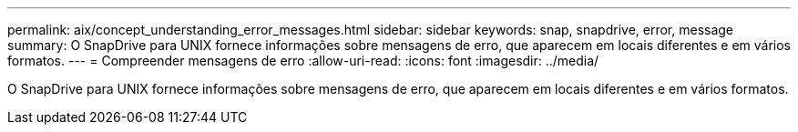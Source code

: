 ---
permalink: aix/concept_understanding_error_messages.html 
sidebar: sidebar 
keywords: snap, snapdrive, error, message 
summary: O SnapDrive para UNIX fornece informações sobre mensagens de erro, que aparecem em locais diferentes e em vários formatos. 
---
= Compreender mensagens de erro
:allow-uri-read: 
:icons: font
:imagesdir: ../media/


[role="lead"]
O SnapDrive para UNIX fornece informações sobre mensagens de erro, que aparecem em locais diferentes e em vários formatos.
